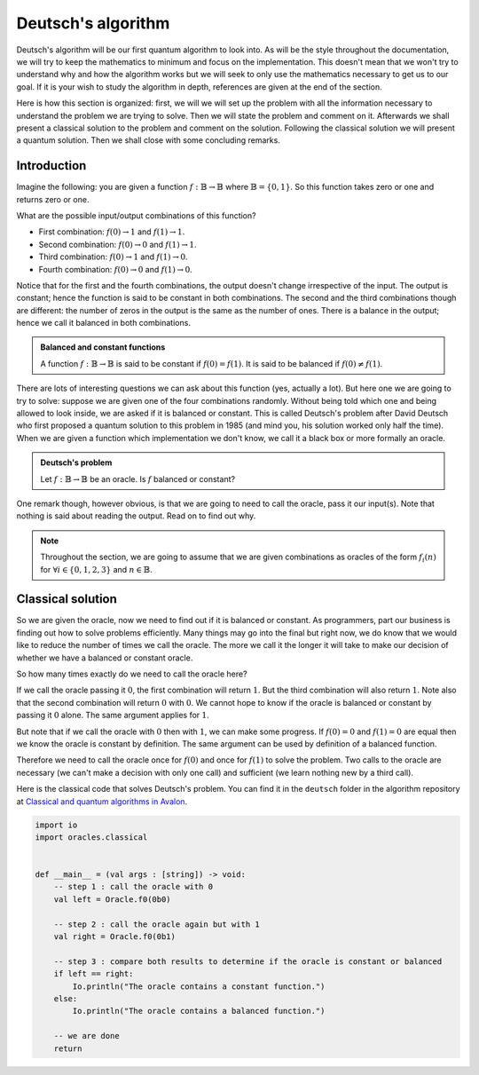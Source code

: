 .. highlight:: none

Deutsch's algorithm
===================

Deutsch's algorithm will be our first quantum algorithm to look into.
As will be the style throughout the documentation, we will try to keep the mathematics to 
minimum and focus on the implementation.  
This doesn't mean that we won't try to understand why and how the algorithm works but
we will seek to only use the mathematics necessary to get us to our goal.
If it is your wish to study the algorithm in depth, references are given at the end of the section.

Here is how this section is organized: first, we will we will set up the problem with all
the information necessary to understand the problem we are trying to solve.
Then we will state the problem and comment on it. Afterwards we shall present a classical
solution to the problem and comment on the solution. Following the classical solution
we will present a quantum solution. Then we shall close with some concluding remarks.

Introduction
------------

Imagine the following: you are given a function :math:`f:\mathbb{B} \to \mathbb{B}`
where :math:`\mathbb{B}=\{0, 1\}`. So this function takes zero or one and returns
zero or one.

What are the possible input/output combinations of this function?

* First combination: :math:`f(0) \to 1` and :math:`f(1) \to 1`.
* Second combination: :math:`f(0) \to 0` and :math:`f(1) \to 1`.
* Third combination: :math:`f(0) \to 1` and :math:`f(1) \to 0`.
* Fourth combination: :math:`f(0) \to 0` and :math:`f(1) \to 0`.

Notice that for the first and the fourth combinations, the output doesn't change
irrespective of the input. The output is constant; hence the function is said to be
constant in both combinations.  
The second and the third combinations though are different: the number of zeros in
the output is the same as the number of ones. There is a balance in the output; hence
we call it balanced in both combinations.

.. admonition:: Balanced and constant functions
    
    A function :math:`f:\mathbb{B} \to \mathbb{B}` is said to be constant if :math:`f(0)=f(1)`.
    It is said to be balanced if :math:`f(0) \neq f(1)`.


There are lots of interesting questions we can ask about this function (yes, actually a lot).
But here one we are going to try to solve: suppose we are given one of the four combinations
randomly. Without being told which one and being allowed to look inside,
we are asked if it is balanced or constant. This is called Deutsch's problem after David Deutsch
who first proposed a quantum solution to this problem in 1985 (and mind you, his solution worked
only half the time). When we are given a function which implementation we don't know,
we call it a black box or more formally an oracle.

.. admonition:: Deutsch's problem
    
    Let :math:`f:\mathbb{B} \to \mathbb{B}` be an oracle. Is :math:`f` balanced or constant?


One remark though, however obvious, is that we are going to need to call the oracle, pass it
our input(s). Note that nothing is said about reading the output. Read on to find out why.

.. note::
    Throughout the section, we are going to assume that we are given combinations as oracles
    of the form :math:`f_{i}(n)` for :math:`\forall i \in \{0, 1, 2, 3\}` and :math:`n \in \mathbb{B}`. 

Classical solution
------------------

So we are given the oracle, now we need to find out if it is balanced or constant.
As programmers, part our business is finding out how to solve problems efficiently.
Many things may go into the final but right now, we do know that we would like to reduce
the number of times we call the oracle. The more we call it the longer it will take to
make our decision of whether we have a balanced or constant oracle.

So how many times exactly do we need to call the oracle here?

If we call the oracle passing it :math:`0`, the first combination will return :math:`1`.
But the third combination will also return :math:`1`. Note also that the second combination
will return :math:`0` with :math:`0`. We cannot hope to know if the oracle is balanced
or constant by passing it :math:`0` alone. The same argument applies for :math:`1`.

But note that if we call the oracle with :math:`0` then with :math:`1`, we can make some progress.
If :math:`f(0)=0` and :math:`f(1)=0` are equal then we know the oracle is constant by definition.
The same argument can be used by definition of a balanced function.

Therefore we need to call the oracle once for :math:`f(0)` and once for :math:`f(1)` to solve
the problem. Two calls to the oracle are necessary (we can't make a decision with only one call)
and sufficient (we learn nothing new by a third call).

Here is the classical code that solves Deutsch's problem.
You can find it in the ``deutsch`` folder in the algorithm repository at `Classical and quantum algorithms in Avalon <https://github.com/avalon-lang/algorithms/tree/master/deutsch/>`_.

.. code::
    
    import io
    import oracles.classical


    def __main__ = (val args : [string]) -> void:
        -- step 1 : call the oracle with 0
        val left = Oracle.f0(0b0)

        -- step 2 : call the oracle again but with 1
        val right = Oracle.f0(0b1)

        -- step 3 : compare both results to determine if the oracle is constant or balanced
        if left == right:
            Io.println("The oracle contains a constant function.")
        else:
            Io.println("The oracle contains a balanced function.")

        -- we are done
        return



